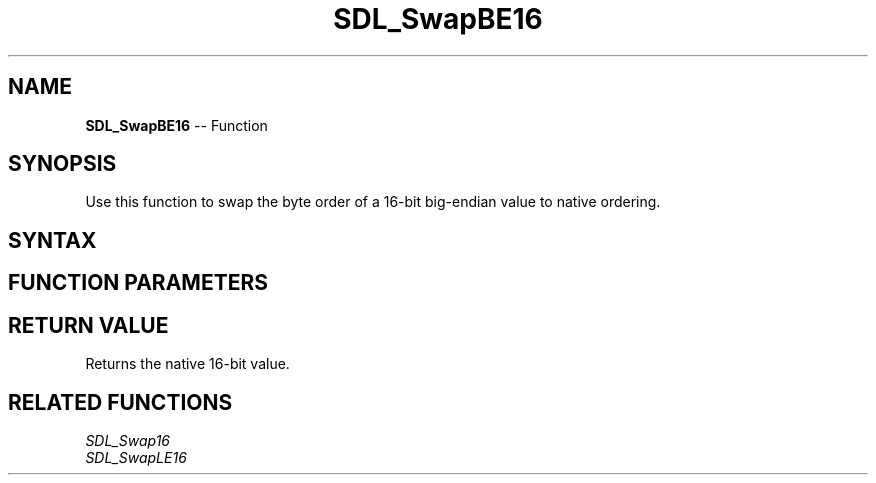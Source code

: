.TH SDL_SwapBE16 3 "2018.10.07" "https://github.com/haxpor/sdl2-manpage" "SDL2"
.SH NAME
\fBSDL_SwapBE16\fR -- Function

.SH SYNOPSIS
Use this function to swap the byte order of a 16-bit big-endian value to native ordering.

.SH SYNTAX
.TS
tab(:) allbox;
a.
T{
.nf
Uint16 SDL_SwapBE16(Uint16    x)
.fi
T}
.TE

.SH FUNCTION PARAMETERS
.TS
tab(:) allbox;
ab l.
x:T{
the value to be swapped
T}
.TE

.SH RETURN VALUE
Returns the native 16-bit value.

.SH RELATED FUNCTIONS
\fISDL_Swap16\fR
.br
\fISDL_SwapLE16\fR
